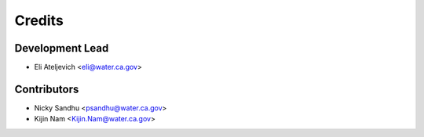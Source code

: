 =======
Credits
=======

Development Lead
----------------

* Eli Ateljevich <eli@water.ca.gov>

Contributors
------------

* Nicky Sandhu <psandhu@water.ca.gov>
* Kijin Nam <Kijin.Nam@water.ca.gov>